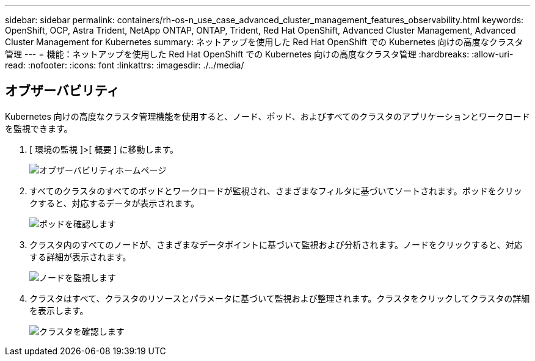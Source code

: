 ---
sidebar: sidebar 
permalink: containers/rh-os-n_use_case_advanced_cluster_management_features_observability.html 
keywords: OpenShift, OCP, Astra Trident, NetApp ONTAP, ONTAP, Trident, Red Hat OpenShift, Advanced Cluster Management, Advanced Cluster Management for Kubernetes 
summary: ネットアップを使用した Red Hat OpenShift での Kubernetes 向けの高度なクラスタ管理 
---
= 機能：ネットアップを使用した Red Hat OpenShift での Kubernetes 向けの高度なクラスタ管理
:hardbreaks:
:allow-uri-read: 
:nofooter: 
:icons: font
:linkattrs: 
:imagesdir: ./../media/




== オブザーバビリティ

Kubernetes 向けの高度なクラスタ管理機能を使用すると、ノード、ポッド、およびすべてのクラスタのアプリケーションとワークロードを監視できます。

. [ 環境の監視 ]>[ 概要 ] に移動します。
+
image::redhat_openshift_image82.jpg[オブザーバビリティホームページ]

. すべてのクラスタのすべてのポッドとワークロードが監視され、さまざまなフィルタに基づいてソートされます。ポッドをクリックすると、対応するデータが表示されます。
+
image::redhat_openshift_image83.jpg[ポッドを確認します]

. クラスタ内のすべてのノードが、さまざまなデータポイントに基づいて監視および分析されます。ノードをクリックすると、対応する詳細が表示されます。
+
image::redhat_openshift_image84.jpg[ノードを監視します]

. クラスタはすべて、クラスタのリソースとパラメータに基づいて監視および整理されます。クラスタをクリックしてクラスタの詳細を表示します。
+
image::redhat_openshift_image85.jpg[クラスタを確認します]


